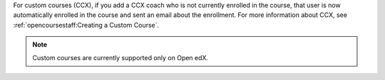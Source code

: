 
For custom courses (CCX), if you add a CCX coach who is not currently enrolled
in the course, that user is now automatically enrolled in the course and sent
an email about the enrollment. For more information about CCX, see
:ref:`opencoursestaff:Creating a Custom Course`.

.. note:: Custom courses are currently supported only on Open edX.

